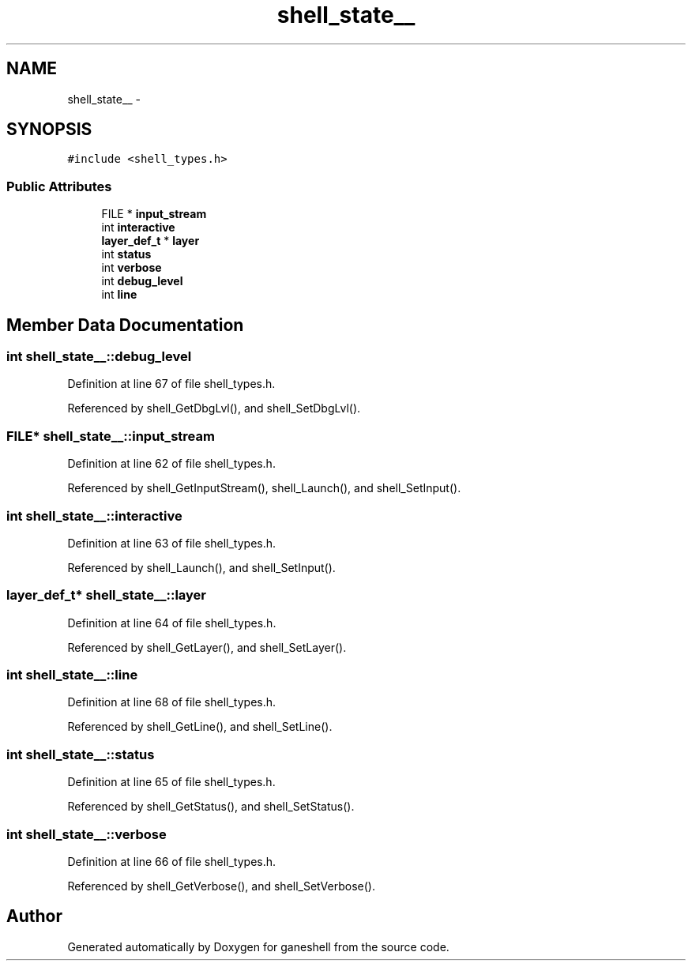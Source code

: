 .TH "shell_state__" 3 "9 Apr 2008" "Version 0.1" "ganeshell" \" -*- nroff -*-
.ad l
.nh
.SH NAME
shell_state__ \- 
.SH SYNOPSIS
.br
.PP
\fC#include <shell_types.h>\fP
.PP
.SS "Public Attributes"

.in +1c
.ti -1c
.RI "FILE * \fBinput_stream\fP"
.br
.ti -1c
.RI "int \fBinteractive\fP"
.br
.ti -1c
.RI "\fBlayer_def_t\fP * \fBlayer\fP"
.br
.ti -1c
.RI "int \fBstatus\fP"
.br
.ti -1c
.RI "int \fBverbose\fP"
.br
.ti -1c
.RI "int \fBdebug_level\fP"
.br
.ti -1c
.RI "int \fBline\fP"
.br
.in -1c
.SH "Member Data Documentation"
.PP 
.SS "int \fBshell_state__::debug_level\fP"
.PP
Definition at line 67 of file shell_types.h.
.PP
Referenced by shell_GetDbgLvl(), and shell_SetDbgLvl().
.SS "FILE* \fBshell_state__::input_stream\fP"
.PP
Definition at line 62 of file shell_types.h.
.PP
Referenced by shell_GetInputStream(), shell_Launch(), and shell_SetInput().
.SS "int \fBshell_state__::interactive\fP"
.PP
Definition at line 63 of file shell_types.h.
.PP
Referenced by shell_Launch(), and shell_SetInput().
.SS "\fBlayer_def_t\fP* \fBshell_state__::layer\fP"
.PP
Definition at line 64 of file shell_types.h.
.PP
Referenced by shell_GetLayer(), and shell_SetLayer().
.SS "int \fBshell_state__::line\fP"
.PP
Definition at line 68 of file shell_types.h.
.PP
Referenced by shell_GetLine(), and shell_SetLine().
.SS "int \fBshell_state__::status\fP"
.PP
Definition at line 65 of file shell_types.h.
.PP
Referenced by shell_GetStatus(), and shell_SetStatus().
.SS "int \fBshell_state__::verbose\fP"
.PP
Definition at line 66 of file shell_types.h.
.PP
Referenced by shell_GetVerbose(), and shell_SetVerbose().

.SH "Author"
.PP 
Generated automatically by Doxygen for ganeshell from the source code.
